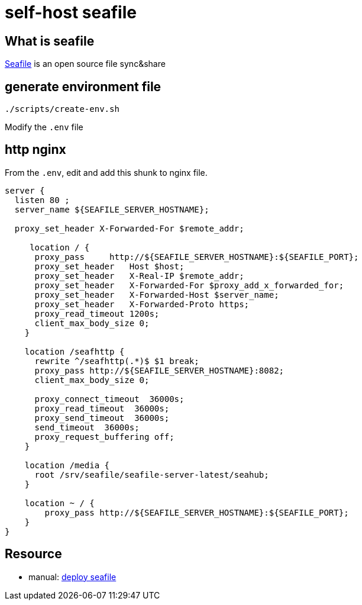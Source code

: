 = self-host seafile

== What is seafile

https://www.seafile.com/en/home/[Seafile] is an open source file sync&share

== generate environment file

[source,bash]
----
./scripts/create-env.sh
----

Modify the `.env` file

== http nginx

From the `.env`, edit and add this shunk to nginx file.

[source,nginx]
----
server {
  listen 80 ;
  server_name ${SEAFILE_SERVER_HOSTNAME};

  proxy_set_header X-Forwarded-For $remote_addr;

     location / {
      proxy_pass     http://${SEAFILE_SERVER_HOSTNAME}:${SEAFILE_PORT};
      proxy_set_header   Host $host;
      proxy_set_header   X-Real-IP $remote_addr;
      proxy_set_header   X-Forwarded-For $proxy_add_x_forwarded_for;
      proxy_set_header   X-Forwarded-Host $server_name;
      proxy_set_header   X-Forwarded-Proto https;
      proxy_read_timeout 1200s;
      client_max_body_size 0;
    }

    location /seafhttp {
      rewrite ^/seafhttp(.*)$ $1 break;
      proxy_pass http://${SEAFILE_SERVER_HOSTNAME}:8082;
      client_max_body_size 0;

      proxy_connect_timeout  36000s;
      proxy_read_timeout  36000s;
      proxy_send_timeout  36000s;
      send_timeout  36000s;
      proxy_request_buffering off;
    }

    location /media {
      root /srv/seafile/seafile-server-latest/seahub;
    }

    location ~ / {
        proxy_pass http://${SEAFILE_SERVER_HOSTNAME}:${SEAFILE_PORT};
    }
}
----

== Resource

* manual: https://manual.seafile.com/deploy/[deploy seafile]
